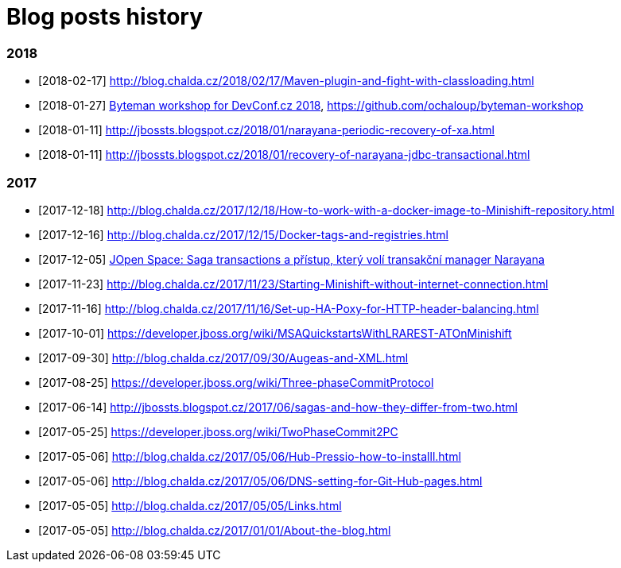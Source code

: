 = Blog posts history
:published_at: 2017-05-05
:hp-tags: blog
:icons: font

=== 2018

* [2018-02-17] http://blog.chalda.cz/2018/02/17/Maven-plugin-and-fight-with-classloading.html
* [2018-01-27] http://chalda.cz/presentations/byteman-workshop/slides.html[Byteman workshop for DevConf.cz 2018], https://github.com/ochaloup/byteman-workshop
* [2018-01-11] http://jbossts.blogspot.cz/2018/01/narayana-periodic-recovery-of-xa.html
* [2018-01-11] http://jbossts.blogspot.cz/2018/01/recovery-of-narayana-jdbc-transactional.html

=== 2017

* [2017-12-18] http://blog.chalda.cz/2017/12/18/How-to-work-with-a-docker-image-to-Minishift-repository.html
* [2017-12-16] http://blog.chalda.cz/2017/12/15/Docker-tags-and-registries.html 
* [2017-12-05] https://www.youtube.com/watch?v=URgDZ6NCEtY[JOpen Space: Saga transactions a přístup, který volí transakční manager Narayana]
* [2017-11-23] http://blog.chalda.cz/2017/11/23/Starting-Minishift-without-internet-connection.html
* [2017-11-16] http://blog.chalda.cz/2017/11/16/Set-up-HA-Poxy-for-HTTP-header-balancing.html
* [2017-10-01] https://developer.jboss.org/wiki/MSAQuickstartsWithLRAREST-ATOnMinishift
* [2017-09-30] http://blog.chalda.cz/2017/09/30/Augeas-and-XML.html
* [2017-08-25] https://developer.jboss.org/wiki/Three-phaseCommitProtocol
* [2017-06-14] http://jbossts.blogspot.cz/2017/06/sagas-and-how-they-differ-from-two.html
* [2017-05-25] https://developer.jboss.org/wiki/TwoPhaseCommit2PC
* [2017-05-06] http://blog.chalda.cz/2017/05/06/Hub-Pressio-how-to-installl.html
* [2017-05-06] http://blog.chalda.cz/2017/05/06/DNS-setting-for-Git-Hub-pages.html
* [2017-05-05] http://blog.chalda.cz/2017/05/05/Links.html
* [2017-05-05] http://blog.chalda.cz/2017/01/01/About-the-blog.html

